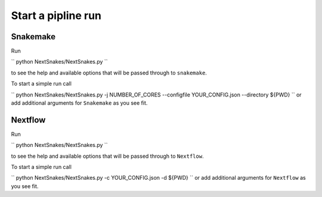 ===================
Start a pipline run
===================


Snakemake
---------

Run

``
python NextSnakes/NextSnakes.py
``

to see the help and available options that will be passed through to ``snakemake``.

To start a simple run call

``
python NextSnakes/NextSnakes.py -j NUMBER_OF_CORES --configfile YOUR_CONFIG.json --directory ${PWD}
``
or add additional arguments for ``Snakemake`` as you see fit.


Nextflow
--------

Run

``
python NextSnakes/NextSnakes.py
``

to see the help and available options that will be passed through to ``Nextflow``.

To start a simple run call

``
python NextSnakes/NextSnakes.py -c YOUR_CONFIG.json -d ${PWD}
``
or add additional arguments for ``Nextflow`` as you see fit.
